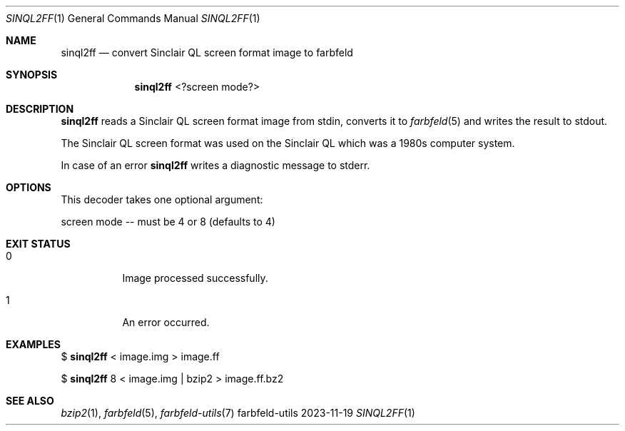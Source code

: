 .Dd 2023-11-19
.Dt SINQL2FF 1
.Os farbfeld-utils
.Sh NAME
.Nm sinql2ff
.Nd convert Sinclair QL screen format image to farbfeld
.Sh SYNOPSIS
.Nm
<?screen mode?>
.Sh DESCRIPTION
.Nm
reads a Sinclair QL screen format image from stdin, converts it to
.Xr farbfeld 5
and writes the result to stdout.
.Pp
The Sinclair QL screen format was used on the Sinclair QL which was a 1980s
computer system.
.Pp
In case of an error
.Nm
writes a diagnostic message to stderr.
.Sh OPTIONS
This decoder takes one optional argument:

screen mode -- must be 4 or 8 (defaults to 4)

.Sh EXIT STATUS
.Bl -tag -width Ds
.It 0
Image processed successfully.
.It 1
An error occurred.
.El
.Sh EXAMPLES
$
.Nm
< image.img > image.ff
.Pp
$
.Nm
8 < image.img | bzip2 > image.ff.bz2
.Sh SEE ALSO
.Xr bzip2 1 ,
.Xr farbfeld 5 ,
.Xr farbfeld-utils 7
